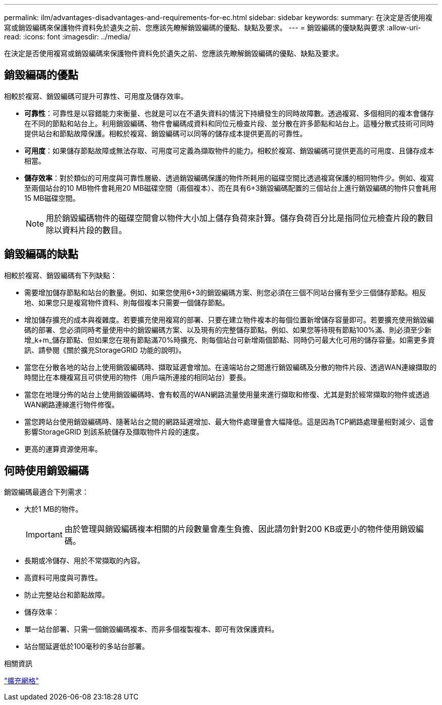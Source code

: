 ---
permalink: ilm/advantages-disadvantages-and-requirements-for-ec.html 
sidebar: sidebar 
keywords:  
summary: 在決定是否使用複寫或銷毀編碼來保護物件資料免於遺失之前、您應該先瞭解銷毀編碼的優點、缺點及要求。 
---
= 銷毀編碼的優缺點與要求
:allow-uri-read: 
:icons: font
:imagesdir: ../media/


[role="lead"]
在決定是否使用複寫或銷毀編碼來保護物件資料免於遺失之前、您應該先瞭解銷毀編碼的優點、缺點及要求。



== 銷毀編碼的優點

相較於複寫、銷毀編碼可提升可靠性、可用度及儲存效率。

* *可靠性*：可靠性是以容錯能力來衡量、也就是可以在不遺失資料的情況下持續發生的同時故障數。透過複寫、多個相同的複本會儲存在不同的節點和站台上。利用銷毀編碼、物件會編碼成資料和同位元檢查片段、並分散在許多節點和站台上。這種分散式技術可同時提供站台和節點故障保護。相較於複寫、銷毀編碼可以同等的儲存成本提供更高的可靠性。
* *可用度*：如果儲存節點故障或無法存取、可用度可定義為擷取物件的能力。相較於複寫、銷毀編碼可提供更高的可用度、且儲存成本相當。
* *儲存效率*：對於類似的可用度與可靠性層級、透過銷毀編碼保護的物件所耗用的磁碟空間比透過複寫保護的相同物件少。例如、複寫至兩個站台的10 MB物件會耗用20 MB磁碟空間（兩個複本）、而在具有6+3銷毀編碼配置的三個站台上進行銷毀編碼的物件只會耗用15 MB磁碟空間。
+

NOTE: 用於銷毀編碼物件的磁碟空間會以物件大小加上儲存負荷來計算。儲存負荷百分比是指同位元檢查片段的數目除以資料片段的數目。





== 銷毀編碼的缺點

相較於複寫、銷毀編碼有下列缺點：

* 需要增加儲存節點和站台的數量。例如、如果您使用6+3的銷毀編碼方案、則您必須在三個不同站台擁有至少三個儲存節點。相反地、如果您只是複寫物件資料、則每個複本只需要一個儲存節點。
* 增加儲存擴充的成本與複雜度。若要擴充使用複寫的部署、只要在建立物件複本的每個位置新增儲存容量即可。若要擴充使用銷毀編碼的部署、您必須同時考量使用中的銷毀編碼方案、以及現有的完整儲存節點。例如、如果您等待現有節點100%滿、則必須至少新增_k+m_儲存節點、但如果您在現有節點滿70%時擴充、則每個站台可新增兩個節點、同時仍可最大化可用的儲存容量。如需更多資訊、請參閱《關於擴充StorageGRID 功能的說明》。
* 當您在分散各地的站台上使用銷毀編碼時、擷取延遲會增加。在遠端站台之間進行銷毀編碼及分散的物件片段、透過WAN連線擷取的時間比在本機複寫且可供使用的物件（用戶端所連接的相同站台）要長。
* 當您在地理分佈的站台上使用銷毀編碼時、會有較高的WAN網路流量使用量來進行擷取和修復、尤其是對於經常擷取的物件或透過WAN網路連線進行物件修復。
* 當您跨站台使用銷毀編碼時、隨著站台之間的網路延遲增加、最大物件處理量會大幅降低。這是因為TCP網路處理量相對減少、這會影響StorageGRID 到該系統儲存及擷取物件片段的速度。
* 更高的運算資源使用率。




== 何時使用銷毀編碼

銷毀編碼最適合下列需求：

* 大於1 MB的物件。
+

IMPORTANT: 由於管理與銷毀編碼複本相關的片段數量會產生負擔、因此請勿針對200 KB或更小的物件使用銷毀編碼。

* 長期或冷儲存、用於不常擷取的內容。
* 高資料可用度與可靠性。
* 防止完整站台和節點故障。
* 儲存效率：
* 單一站台部署、只需一個銷毀編碼複本、而非多個複製複本、即可有效保護資料。
* 站台間延遲低於100毫秒的多站台部署。


.相關資訊
link:../expand/index.html["擴充網格"]
